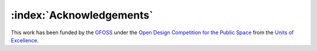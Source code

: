 =========================
:index:`Acknowledgements`
=========================

This work has been funded by the GFOSS_ under the `Open Design Competition for the Public Space`_ from the `Units of Excellence`_. 

.. _GFOSS: https://ellak.gr/greek-free-open-source-software-societygfoss
.. _Open Design Competition for the Public Space: https://ellak.gr/2015/07/diagonismos-anichtis-schediasis-exoplismou-dimosion-choron/
.. _Units of Excellence: https://ma.ellak.gr/